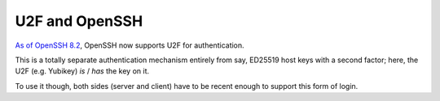 ===============
U2F and OpenSSH
===============

`As of OpenSSH 8.2 <http://www.openssh.com/txt/release-8.2>`_, OpenSSH
now supports U2F for authentication.

This is a totally separate authentication mechanism entirely from say,
ED25519 host keys with a second factor; here, the U2F (e.g. Yubikey)
*is* / *has* the key on it.

To use it though, both sides (server and client) have to be recent
enough to support this form of login.
